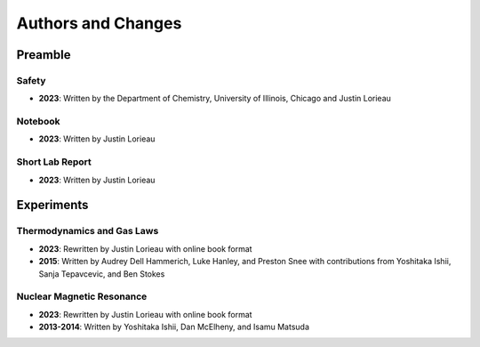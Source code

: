 Authors and Changes
*******************

Preamble
========

Safety
------

- **2023**: Written by the Department of Chemistry, University of Illinois,
  Chicago and Justin Lorieau

Notebook
--------

- **2023**: Written by Justin Lorieau

Short Lab Report
----------------

- **2023**: Written by Justin Lorieau

Experiments
===========

Thermodynamics and Gas Laws
---------------------------

- **2023**: Rewritten by Justin Lorieau with online book format
- **2015**: Written by Audrey Dell Hammerich, Luke Hanley, and Preston Snee with
  contributions from Yoshitaka Ishii, Sanja Tepavcevic, and Ben Stokes

Nuclear Magnetic Resonance
--------------------------

- **2023**: Rewritten by Justin Lorieau with online book format
- **2013-2014**: Written by Yoshitaka Ishii, Dan McElheny, and Isamu Matsuda